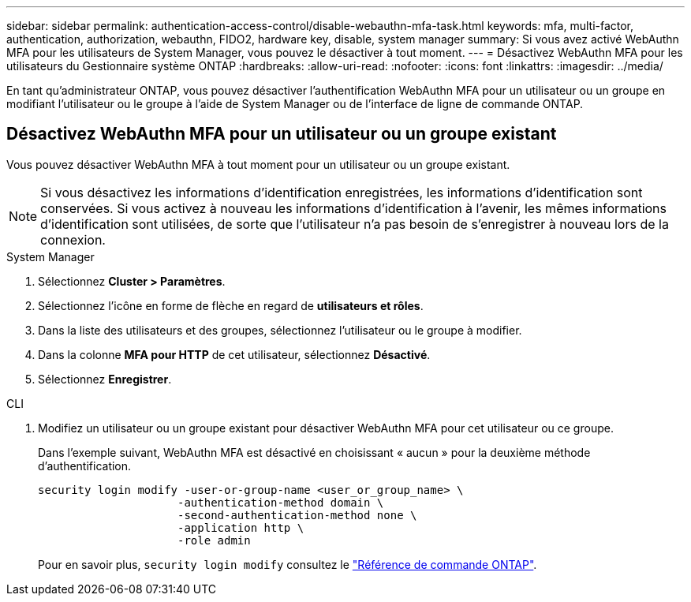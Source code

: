 ---
sidebar: sidebar 
permalink: authentication-access-control/disable-webauthn-mfa-task.html 
keywords: mfa, multi-factor, authentication, authorization, webauthn, FIDO2, hardware key, disable, system manager 
summary: Si vous avez activé WebAuthn MFA pour les utilisateurs de System Manager, vous pouvez le désactiver à tout moment. 
---
= Désactivez WebAuthn MFA pour les utilisateurs du Gestionnaire système ONTAP
:hardbreaks:
:allow-uri-read: 
:nofooter: 
:icons: font
:linkattrs: 
:imagesdir: ../media/


[role="lead"]
En tant qu'administrateur ONTAP, vous pouvez désactiver l'authentification WebAuthn MFA pour un utilisateur ou un groupe en modifiant l'utilisateur ou le groupe à l'aide de System Manager ou de l'interface de ligne de commande ONTAP.



== Désactivez WebAuthn MFA pour un utilisateur ou un groupe existant

Vous pouvez désactiver WebAuthn MFA à tout moment pour un utilisateur ou un groupe existant.


NOTE: Si vous désactivez les informations d'identification enregistrées, les informations d'identification sont conservées. Si vous activez à nouveau les informations d'identification à l'avenir, les mêmes informations d'identification sont utilisées, de sorte que l'utilisateur n'a pas besoin de s'enregistrer à nouveau lors de la connexion.

[role="tabbed-block"]
====
.System Manager
--
. Sélectionnez *Cluster > Paramètres*.
. Sélectionnez l'icône en forme de flèche en regard de *utilisateurs et rôles*.
. Dans la liste des utilisateurs et des groupes, sélectionnez l'utilisateur ou le groupe à modifier.
. Dans la colonne *MFA pour HTTP* de cet utilisateur, sélectionnez *Désactivé*.
. Sélectionnez *Enregistrer*.


--
.CLI
--
. Modifiez un utilisateur ou un groupe existant pour désactiver WebAuthn MFA pour cet utilisateur ou ce groupe.
+
Dans l'exemple suivant, WebAuthn MFA est désactivé en choisissant « aucun » pour la deuxième méthode d'authentification.

+
[source, console]
----
security login modify -user-or-group-name <user_or_group_name> \
                     -authentication-method domain \
                     -second-authentication-method none \
                     -application http \
                     -role admin
----
+
Pour en savoir plus, `security login modify` consultez le link:https://docs.netapp.com/us-en/ontap-cli/security-login-modify.html["Référence de commande ONTAP"^].



--
====